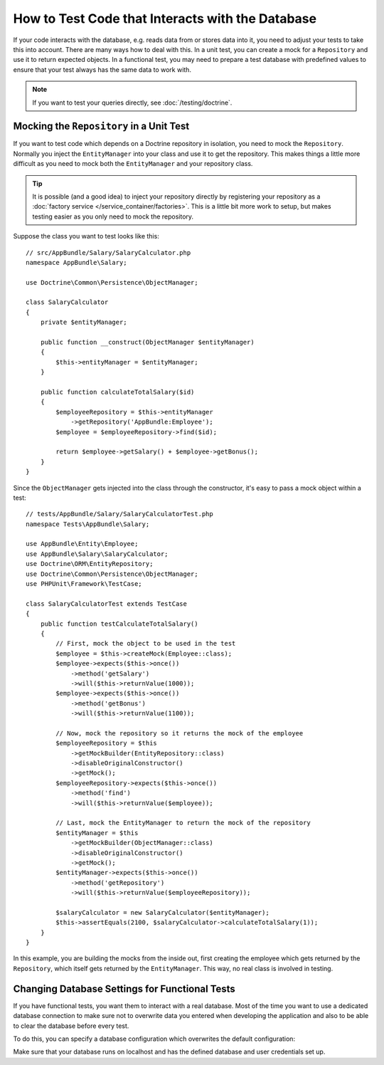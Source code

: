.. index::
   single: Tests; Database

How to Test Code that Interacts with the Database
=================================================

If your code interacts with the database, e.g. reads data from or stores data
into it, you need to adjust your tests to take this into account. There are
many ways how to deal with this. In a unit test, you can create a mock for
a ``Repository`` and use it to return expected objects. In a functional test,
you may need to prepare a test database with predefined values to ensure that
your test always has the same data to work with.

.. note::

    If you want to test your queries directly, see :doc:`/testing/doctrine`.

Mocking the ``Repository`` in a Unit Test
-----------------------------------------

If you want to test code which depends on a Doctrine repository in isolation,
you need to mock the ``Repository``. Normally you inject the ``EntityManager``
into your class and use it to get the repository. This makes things a little
more difficult as you need to mock both the ``EntityManager`` and your repository
class.

.. tip::

    It is possible (and a good idea) to inject your repository directly by
    registering your repository as a :doc:`factory service </service_container/factories>`.
    This is a little bit more work to setup, but makes testing easier as you
    only need to mock the repository.

Suppose the class you want to test looks like this::

    // src/AppBundle/Salary/SalaryCalculator.php
    namespace AppBundle\Salary;

    use Doctrine\Common\Persistence\ObjectManager;

    class SalaryCalculator
    {
        private $entityManager;

        public function __construct(ObjectManager $entityManager)
        {
            $this->entityManager = $entityManager;
        }

        public function calculateTotalSalary($id)
        {
            $employeeRepository = $this->entityManager
                ->getRepository('AppBundle:Employee');
            $employee = $employeeRepository->find($id);

            return $employee->getSalary() + $employee->getBonus();
        }
    }

Since the ``ObjectManager`` gets injected into the class through the constructor,
it's easy to pass a mock object within a test::

    // tests/AppBundle/Salary/SalaryCalculatorTest.php
    namespace Tests\AppBundle\Salary;

    use AppBundle\Entity\Employee;
    use AppBundle\Salary\SalaryCalculator;
    use Doctrine\ORM\EntityRepository;
    use Doctrine\Common\Persistence\ObjectManager;
    use PHPUnit\Framework\TestCase;

    class SalaryCalculatorTest extends TestCase
    {
        public function testCalculateTotalSalary()
        {
            // First, mock the object to be used in the test
            $employee = $this->createMock(Employee::class);
            $employee->expects($this->once())
                ->method('getSalary')
                ->will($this->returnValue(1000));
            $employee->expects($this->once())
                ->method('getBonus')
                ->will($this->returnValue(1100));

            // Now, mock the repository so it returns the mock of the employee
            $employeeRepository = $this
                ->getMockBuilder(EntityRepository::class)
                ->disableOriginalConstructor()
                ->getMock();
            $employeeRepository->expects($this->once())
                ->method('find')
                ->will($this->returnValue($employee));

            // Last, mock the EntityManager to return the mock of the repository
            $entityManager = $this
                ->getMockBuilder(ObjectManager::class)
                ->disableOriginalConstructor()
                ->getMock();
            $entityManager->expects($this->once())
                ->method('getRepository')
                ->will($this->returnValue($employeeRepository));

            $salaryCalculator = new SalaryCalculator($entityManager);
            $this->assertEquals(2100, $salaryCalculator->calculateTotalSalary(1));
        }
    }

In this example, you are building the mocks from the inside out, first creating
the employee which gets returned by the ``Repository``, which itself gets
returned by the ``EntityManager``. This way, no real class is involved in
testing.

Changing Database Settings for Functional Tests
-----------------------------------------------

If you have functional tests, you want them to interact with a real database.
Most of the time you want to use a dedicated database connection to make sure
not to overwrite data you entered when developing the application and also
to be able to clear the database before every test.

To do this, you can specify a database configuration which overwrites the default
configuration:

.. configuration-block::

    .. code-block:: yaml

        # app/config/config_test.yml
        doctrine:
            # ...
            dbal:
                host:     localhost
                dbname:   testdb
                user:     testdb
                password: testdb

    .. code-block:: xml

        <!-- app/config/config_test.xml -->
        <doctrine:config>
            <doctrine:dbal
                host="localhost"
                dbname="testdb"
                user="testdb"
                password="testdb"
            />
        </doctrine:config>

    .. code-block:: php

        // app/config/config_test.php
        $container->loadFromExtension('doctrine', array(
            'dbal' => array(
                'host'     => 'localhost',
                'dbname'   => 'testdb',
                'user'     => 'testdb',
                'password' => 'testdb',
            ),
        ));

Make sure that your database runs on localhost and has the defined database and
user credentials set up.
